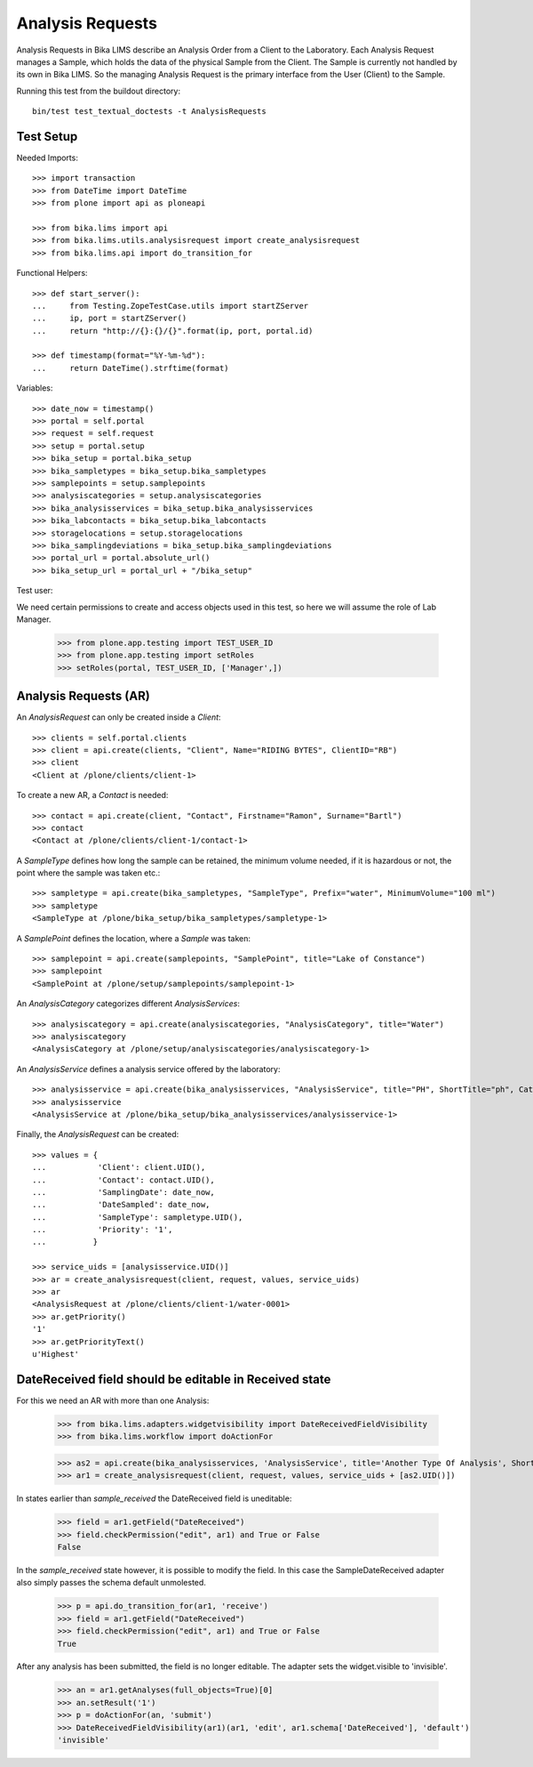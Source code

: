 Analysis Requests
-----------------

Analysis Requests in Bika LIMS describe an Analysis Order from a Client to the
Laboratory. Each Analysis Request manages a Sample, which holds the data of the
physical Sample from the Client. The Sample is currently not handled by its own
in Bika LIMS. So the managing Analysis Request is the primary interface from the
User (Client) to the Sample.

Running this test from the buildout directory::

    bin/test test_textual_doctests -t AnalysisRequests


Test Setup
..........

Needed Imports::

    >>> import transaction
    >>> from DateTime import DateTime
    >>> from plone import api as ploneapi

    >>> from bika.lims import api
    >>> from bika.lims.utils.analysisrequest import create_analysisrequest
    >>> from bika.lims.api import do_transition_for

Functional Helpers::

    >>> def start_server():
    ...     from Testing.ZopeTestCase.utils import startZServer
    ...     ip, port = startZServer()
    ...     return "http://{}:{}/{}".format(ip, port, portal.id)

    >>> def timestamp(format="%Y-%m-%d"):
    ...     return DateTime().strftime(format)

Variables::

    >>> date_now = timestamp()
    >>> portal = self.portal
    >>> request = self.request
    >>> setup = portal.setup
    >>> bika_setup = portal.bika_setup
    >>> bika_sampletypes = bika_setup.bika_sampletypes
    >>> samplepoints = setup.samplepoints
    >>> analysiscategories = setup.analysiscategories
    >>> bika_analysisservices = bika_setup.bika_analysisservices
    >>> bika_labcontacts = bika_setup.bika_labcontacts
    >>> storagelocations = setup.storagelocations
    >>> bika_samplingdeviations = bika_setup.bika_samplingdeviations
    >>> portal_url = portal.absolute_url()
    >>> bika_setup_url = portal_url + "/bika_setup"

Test user::

We need certain permissions to create and access objects used in this test,
so here we will assume the role of Lab Manager.

    >>> from plone.app.testing import TEST_USER_ID
    >>> from plone.app.testing import setRoles
    >>> setRoles(portal, TEST_USER_ID, ['Manager',])


Analysis Requests (AR)
......................

An `AnalysisRequest` can only be created inside a `Client`::

    >>> clients = self.portal.clients
    >>> client = api.create(clients, "Client", Name="RIDING BYTES", ClientID="RB")
    >>> client
    <Client at /plone/clients/client-1>

To create a new AR, a `Contact` is needed::

    >>> contact = api.create(client, "Contact", Firstname="Ramon", Surname="Bartl")
    >>> contact
    <Contact at /plone/clients/client-1/contact-1>

A `SampleType` defines how long the sample can be retained, the minimum volume
needed, if it is hazardous or not, the point where the sample was taken etc.::

    >>> sampletype = api.create(bika_sampletypes, "SampleType", Prefix="water", MinimumVolume="100 ml")
    >>> sampletype
    <SampleType at /plone/bika_setup/bika_sampletypes/sampletype-1>

A `SamplePoint` defines the location, where a `Sample` was taken::

    >>> samplepoint = api.create(samplepoints, "SamplePoint", title="Lake of Constance")
    >>> samplepoint
    <SamplePoint at /plone/setup/samplepoints/samplepoint-1>

An `AnalysisCategory` categorizes different `AnalysisServices`::

    >>> analysiscategory = api.create(analysiscategories, "AnalysisCategory", title="Water")
    >>> analysiscategory
    <AnalysisCategory at /plone/setup/analysiscategories/analysiscategory-1>

An `AnalysisService` defines a analysis service offered by the laboratory::

    >>> analysisservice = api.create(bika_analysisservices, "AnalysisService", title="PH", ShortTitle="ph", Category=analysiscategory, Keyword="PH")
    >>> analysisservice
    <AnalysisService at /plone/bika_setup/bika_analysisservices/analysisservice-1>

Finally, the `AnalysisRequest` can be created::

    >>> values = {
    ...           'Client': client.UID(),
    ...           'Contact': contact.UID(),
    ...           'SamplingDate': date_now,
    ...           'DateSampled': date_now,
    ...           'SampleType': sampletype.UID(),
    ...           'Priority': '1',
    ...          }

    >>> service_uids = [analysisservice.UID()]
    >>> ar = create_analysisrequest(client, request, values, service_uids)
    >>> ar
    <AnalysisRequest at /plone/clients/client-1/water-0001>
    >>> ar.getPriority()
    '1'
    >>> ar.getPriorityText()
    u'Highest'


DateReceived field should be editable in Received state
.......................................................

For this we need an AR with more than one Analysis:

    .. code ::

    >>> from bika.lims.adapters.widgetvisibility import DateReceivedFieldVisibility
    >>> from bika.lims.workflow import doActionFor

    >>> as2 = api.create(bika_analysisservices, 'AnalysisService', title='Another Type Of Analysis', ShortTitle='Another', Category=analysiscategory, Keyword='AN')
    >>> ar1 = create_analysisrequest(client, request, values, service_uids + [as2.UID()])

In states earlier than `sample_received` the DateReceived field is uneditable:

    .. code ::

    >>> field = ar1.getField("DateReceived")
    >>> field.checkPermission("edit", ar1) and True or False
    False

In the `sample_received` state however, it is possible to modify the field.  In this case
the SampleDateReceived adapter also simply passes the schema default unmolested.

    .. code ::

    >>> p = api.do_transition_for(ar1, 'receive')
    >>> field = ar1.getField("DateReceived")
    >>> field.checkPermission("edit", ar1) and True or False
    True

After any analysis has been submitted, the field is no longer editable.  The adapter
sets the widget.visible to 'invisible'.

    .. code ::

    >>> an = ar1.getAnalyses(full_objects=True)[0]
    >>> an.setResult('1')
    >>> p = doActionFor(an, 'submit')
    >>> DateReceivedFieldVisibility(ar1)(ar1, 'edit', ar1.schema['DateReceived'], 'default')
    'invisible'
